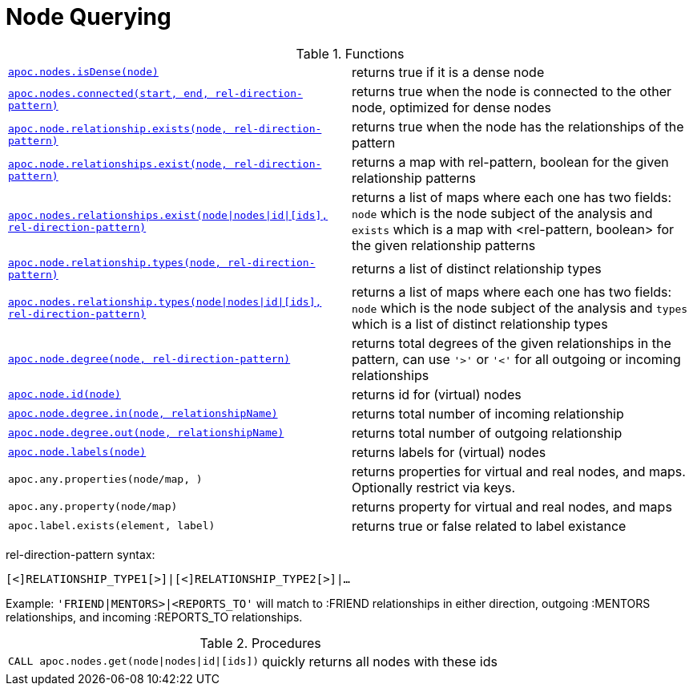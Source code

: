 [[node-functions]]
= Node Querying
:description: This section describes functions that can be used to query nodes.



.Functions
[cols="5m,5"]
|===
| xref::overview/apoc.nodes/apoc.nodes.isDense.adoc[apoc.nodes.isDense(node)] | returns true if it is a dense node
| xref::overview/apoc.nodes/apoc.nodes.connected.adoc[apoc.nodes.connected(start, end, rel-direction-pattern)] | returns true when the node is connected to the other node, optimized for dense nodes
| xref::overview/apoc.node/apoc.node.relationship.exists.adoc[apoc.node.relationship.exists(node, rel-direction-pattern)] | returns true when the node has the relationships of the pattern
| xref::overview/apoc.node/apoc.node.relationships.exist.adoc[apoc.node.relationships.exist(node, rel-direction-pattern)] | returns a map with rel-pattern, boolean for the given relationship patterns
| xref::overview/apoc.node/apoc.node.relationships.exist.adoc[+++apoc.nodes.relationships.exist(node\|nodes\|id\|[ids], rel-direction-pattern)+++]| returns a list of maps where each one has two fields: `node` which is the node subject of the analysis and `exists` which is a map with <rel-pattern, boolean> for the given relationship patterns
| xref::overview/apoc.node/apoc.node.relationship.types.adoc[apoc.node.relationship.types(node, rel-direction-pattern)] | returns a list of distinct relationship types
| xref::overview/apoc.node/apoc.node.relationship.types.adoc[+++apoc.nodes.relationship.types(node\|nodes\|id\|[ids], rel-direction-pattern)+++] | returns a list of maps where each one has two fields: `node` which is the node subject of the analysis and `types` which is a list of distinct relationship types
| xref::overview/apoc.node/apoc.node.degree.adoc[apoc.node.degree(node, rel-direction-pattern)] | returns total degrees of the given relationships in the pattern, can use `'>'` or `'<'` for all outgoing or incoming relationships
| xref::overview/apoc.node/apoc.node.id.adoc[apoc.node.id(node)] | returns id for (virtual) nodes
| xref::overview/apoc.node/apoc.node.degree.in.adoc[apoc.node.degree.in(node, relationshipName)] | returns total number of incoming relationship
| xref::overview/apoc.node/apoc.node.degree.out.adoc[apoc.node.degree.out(node, relationshipName)] | returns total number of outgoing relationship
| xref::overview/apoc.node/apoc.node.labels.adoc[apoc.node.labels(node)] | returns labels for (virtual) nodes
| apoc.any.properties(node/map, [[keys]]) | returns properties for virtual and real nodes, and maps. Optionally restrict via keys.
| apoc.any.property(node/map) | returns property for virtual and real nodes, and maps
| apoc.label.exists(element, label) | returns true or false related to label existance
|===

rel-direction-pattern syntax:

`[<]RELATIONSHIP_TYPE1[>]|[<]RELATIONSHIP_TYPE2[>]|...`

Example: `'FRIEND|MENTORS>|<REPORTS_TO'` will match to :FRIEND relationships in either direction, outgoing :MENTORS relationships, and incoming :REPORTS_TO relationships.

.Procedures
[cols="5m,5"]
|===
| CALL apoc.nodes.get(node\|nodes\|id\|[ids]) | quickly returns all nodes with these ids
|===